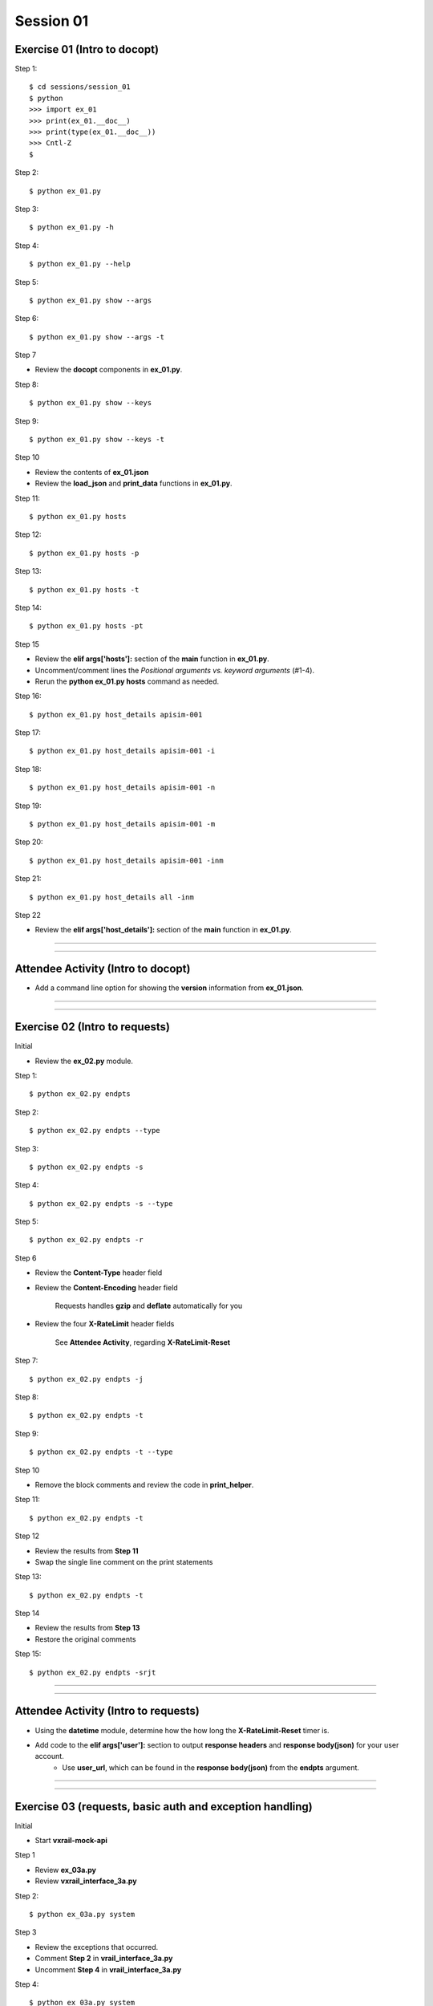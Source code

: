Session 01
==========

Exercise 01 (Intro to docopt)
-----------------------------

Step 1::

    $ cd sessions/session_01
    $ python
    >>> import ex_01
    >>> print(ex_01.__doc__)
    >>> print(type(ex_01.__doc__))
    >>> Cntl-Z
    $

Step 2::

    $ python ex_01.py

Step 3::

    $ python ex_01.py -h

Step 4::

    $ python ex_01.py --help

Step 5::

    $ python ex_01.py show --args

Step 6::

    $ python ex_01.py show --args -t

Step 7

- Review the **docopt** components in **ex_01.py**.

Step 8::

    $ python ex_01.py show --keys

Step 9::

    $ python ex_01.py show --keys -t

Step 10

- Review the contents of **ex_01.json**

- Review the **load_json** and **print_data** functions in **ex_01.py**.

Step 11::

    $ python ex_01.py hosts

Step 12::

    $ python ex_01.py hosts -p

Step 13::

    $ python ex_01.py hosts -t

Step 14::

    $ python ex_01.py hosts -pt

Step 15

- Review the **elif args['hosts']:** section of the **main** function in **ex_01.py**.

- Uncomment/comment lines the *Positional arguments vs. keyword arguments* (#1-4).

- Rerun the **python ex_01.py hosts** command as needed.

Step 16::

    $ python ex_01.py host_details apisim-001

Step 17::

    $ python ex_01.py host_details apisim-001 -i

Step 18::

    $ python ex_01.py host_details apisim-001 -n

Step 19::

    $ python ex_01.py host_details apisim-001 -m

Step 20::

    $ python ex_01.py host_details apisim-001 -inm

Step 21::

    $ python ex_01.py host_details all -inm

Step 22

- Review the **elif args['host_details']:** section of the **main** function in **ex_01.py**.

****

****

Attendee Activity (Intro to docopt)
-----------------------------------

- Add a command line option for showing the **version** information from **ex_01.json**.

****

****

Exercise 02 (Intro to requests)
-------------------------------

Initial

- Review the **ex_02.py** module.

Step 1::

    $ python ex_02.py endpts

Step 2::

    $ python ex_02.py endpts --type

Step 3::

    $ python ex_02.py endpts -s

Step 4::

    $ python ex_02.py endpts -s --type

Step 5::

    $ python ex_02.py endpts -r

Step 6

- Review the **Content-Type** header field

- Review the **Content-Encoding** header field

    Requests handles **gzip** and **deflate** automatically for you

- Review the four **X-RateLimit** header fields

    See **Attendee Activity**, regarding **X-RateLimit-Reset**


Step 7::

    $ python ex_02.py endpts -j

Step 8::

    $ python ex_02.py endpts -t

Step 9::

    $ python ex_02.py endpts -t --type

Step 10

- Remove the block comments and review the code in **print_helper**.

Step 11::

    $ python ex_02.py endpts -t

Step 12

- Review the results from **Step 11**

- Swap the single line comment on the print statements

Step 13::

    $ python ex_02.py endpts -t

Step 14

- Review the results from **Step 13**

- Restore the original comments

Step 15::

    $ python ex_02.py endpts -srjt

****

****

Attendee Activity (Intro to requests)
-------------------------------------

- Using the **datetime** module, determine how the how long the **X-RateLimit-Reset** timer is.

- Add code to the **elif args['user']:** section to output **response headers** and **response body(json)** for your user account.
    + Use **user_url**, which can be found in the **response body(json)** from the **endpts** argument.

****

****

Exercise 03 (requests, basic auth and exception handling)
---------------------------------------------------------
Initial

- Start **vxrail-mock-api**

Step 1

- Review **ex_03a.py**
- Review **vxrail_interface_3a.py**


Step 2::

    $ python ex_03a.py system


Step 3

- Review the exceptions that occurred.
- Comment **Step 2** in **vrail_interface_3a.py**
- Uncomment **Step 4** in **vrail_interface_3a.py**

Step 4::

    $ python ex_03a.py system


Step 5

- Review the warning that occurred.
- Uncomment **Step 6** in **vrail_interface_3a.py**

Step 6::

    $ python ex_03a.py system

Step 7

- Review the results
- Comment **Step 4** in **vrail_interface_3a.py**
- Uncomment **Step 8** in **vrail_interface_3a.py**

Step 8::

    $ python ex_03a.py system

Step 9::

    $ python ex_03a.py system -t

Step 10

- Review **ex_03b.py**
- Review **vxrail_interface_3b.py**

Step 11::

    $ python ex_03b.py system

Step 12

- Review the results
- Comment **Step 11** in **vrail_interface_3b.py**
- Uncomment **Step 13** in **vrail_interface_3b.py**

Step 13::

    $ python ex_03b.py system

Step 14

- Review **ex_03c.py**
- Review **vxrail_interface_3c.py**

Step 15::

    $ python ex_03c.py disks

Step 16

- Comment **Step 15** in **vrail_interface_3c.py**
- Uncomment **Step 17** in **vrail_interface_3c.py**

Step 17::

    $ python ex_03c.py disks

Step 18

- Review the results
- Comment **Step 17** in **vrail_interface_3c.py**
- Uncomment **Step 15** in **vrail_interface_3c.py**
- comment **Step 19a** in **vrail_interface_3c.py**
- Uncomment **Step 19b** in **vrail_interface_3c.py**

Step 19::

    $ python ex_03c.py disks

****

****

Attendee Activity (requests, basicAuth and exception handling)
---------------------------------------------------------------

- Add code to the **elif args['each_disk']:** section to output the **response body(json)** for each disk.

****

****

Common HTTP Methods (as defined in RFC 7231)
--------------------------------------------

**GET**

- Transfer a current representation of the target resource

**POST**

- Perform resource-specific processing on the request payload
    
  + Providing a block of data, such as the fields entered into an HTML form, to a data-handling process.

  + Posting a message to a bulletin board, newsgroup, mailing list, blog, or similar group of articles.

  + Creating a new resource that has yet to be identified by the origin server.

  + Appending data to a resource's existing representation(s).

**PUT**

- Replace all current representations of the target resource with the request payload

**DELETE**

- Remove all current representations of the target resource

****

****

PATCH Method (as defined in RFC 5789)
-------------------------------------

**PATCH**

-  Requests that a set of changes, described in the request entity, be applied to the resource identified.

    Sometimes defined as partial update.

****

****

HTTP Status Codes
-----------------

Ranges
~~~~~~

- Informational responses (100–199)
- Successful responses (200–299)
- Redirects (300–399)
- Client errors (400–499)
- Server errors (500–599)


Common (we might see during these sessions) 
~~~~~~~~~~~~~~~~~~~~~~~~~~~~~~~~~~~~~~~~~~~

- 200 **OK**
- 201 **Created**
- 202 **Accepted**
- 204 **No Content**
- 400 **Bad Request**
- 401 **Unauthorized** (in reality means **Unauthenticated**)
- 403 **Forbidden** (in reality means **Unauthorized**)
- 404 **Not Found**
- 405 **Method Not Allowed**
- 500 **Internal Server Error**

****

****

Idempotent
----------

| For a RESTful API call to be Idempotent, the client must be able to make the same request n-number of times with the same *server-side* results.
| The results on the *client-side* may differ.

Notes
~~~~~

- PUT, DELETE and safe (read-only) mtehods are defined to be idempotent.
- DELETE can be a little funky, because if a previous request was successful, then on subsequent requests the resource may not be found and a 404 returned.

Forcing Idempotency (EC2)
-------------------------

https://docs.aws.amazon.com/AWSEC2/latest/APIReference/Run_Instance_Idempotency.html

****

****